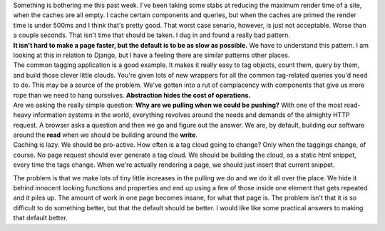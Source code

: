 .. container::

   .. container:: chunk

      Something is bothering me this past week. I've been taking some
      stabs at reducing the maximum render time of a site, when the
      caches are all empty. I cache certain components and queries, but
      when the caches are primed the render time is under 500ms and I
      think that's pretty good. That worst case senario, however, is
      just not acceptable. Worse than a couple seconds. That isn't time
      that should be taken. I dug in and found a really bad pattern.

   .. container:: chunk

      **It isn't hard to make a page faster, but the default is to be as
      slow as possible.** We have to understand this pattern. I am
      looking at this in relation to Django, but I have a feeling there
      are similar patterns other places.

   .. container:: chunk

      The common tagging application is a good example. It makes it
      really easy to tag objects, count them, query by them, and build
      those clever little clouds. You're given lots of new wrappers for
      all the common tag-related queries you'd need to do. This may be a
      source of the problem. We've gotten into a rut of complacency with
      components that give us more rope than we need to hang ourselves.
      **Abstraction hides the cost of operations.**

   .. container:: chunk

      Are we asking the really simple question: **Why are we pulling
      when we could be pushing?** With one of the most read-heavy
      information systems in the world, everything revolves around the
      needs and demands of the almighty HTTP request. A browser asks a
      question and then we go and figure out the answer. We are, by
      default, building our software around the **read** when we should
      be building around the **write**.

   .. container:: chunk

      Caching is lazy. We should be pro-active. How often is a tag cloud
      going to change? Only when the taggings change, of course. No page
      request should ever generate a tag cloud. We should be building
      the cloud, as a static html snippet, every time the tags change.
      When we're actually rendering a page, we should just insert that
      current snippet.

   The problem is that we make lots of tiny little increases in the
   pulling we do and we do it all over the place. We hide it behind
   innocent looking functions and properties and end up using a few of
   those inside one element that gets repeated and it piles up. The
   amount of work in one page becomes insane, for what that page is. The
   problem isn't that it is so difficult to do something better, but
   that the default should be better. I would like like some practical
   answers to making that default better.
